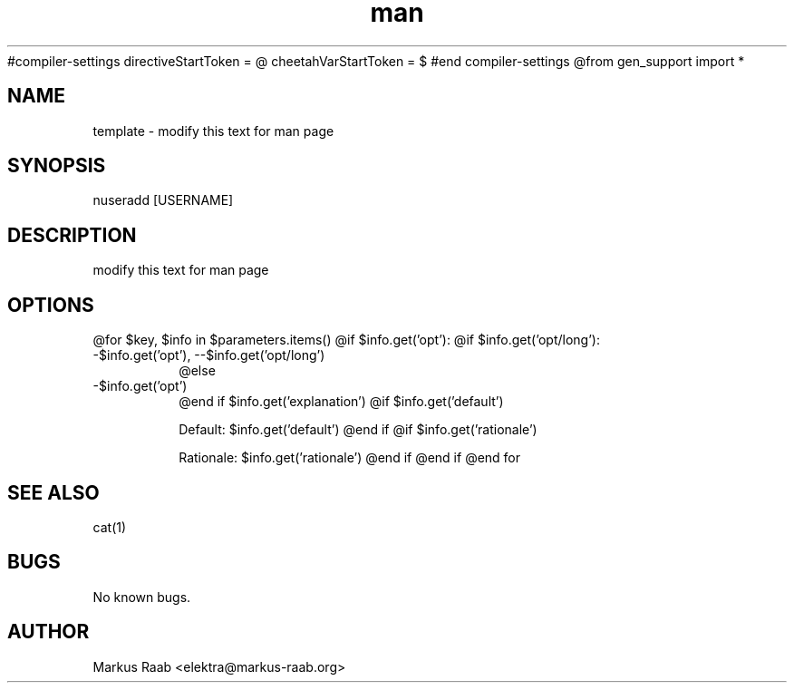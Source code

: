 #compiler-settings
directiveStartToken = @
cheetahVarStartToken = $
#end compiler-settings
@from gen_support import *
.\" Template for manpages
.TH man 3 "08.02.2013" "1.0" "template man page"
.SH NAME
template - modify this text for man page
.SH SYNOPSIS
nuseradd [USERNAME]
.SH DESCRIPTION
modify this text for man page
.SH OPTIONS
@for $key, $info in $parameters.items()
@if $info.get('opt'):
@if $info.get('opt/long'):
.IP "-$info.get('opt'), --$info.get('opt/long')"
@else
.IP "-$info.get('opt')"
@end if
$info.get('explanation')
@if $info.get('default')

\fRDefault:\fP $info.get('default')
@end if
@if $info.get('rationale')

\fRRationale:\fP $info.get('rationale')
@end if
@end if
@end for
.SH SEE ALSO
cat(1)
.SH BUGS
No known bugs.
.SH AUTHOR
Markus Raab <elektra@markus-raab.org>

